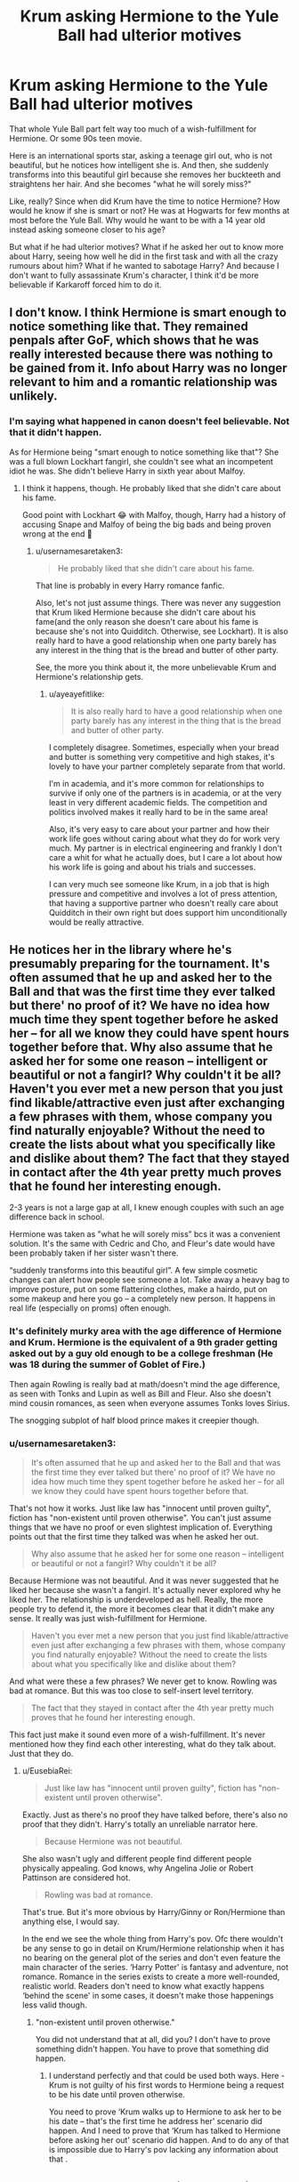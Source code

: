 #+TITLE: Krum asking Hermione to the Yule Ball had ulterior motives

* Krum asking Hermione to the Yule Ball had ulterior motives
:PROPERTIES:
:Author: usernamesaretaken3
:Score: 16
:DateUnix: 1589006579.0
:DateShort: 2020-May-09
:FlairText: Prompt/Request/Kinda discussion
:END:
That whole Yule Ball part felt way too much of a wish-fulfillment for Hermione. Or some 90s teen movie.

Here is an international sports star, asking a teenage girl out, who is not beautiful, but he notices how intelligent she is. And then, she suddenly transforms into this beautiful girl because she removes her buckteeth and straightens her hair. And she becomes "what he will sorely miss?"

Like, really? Since when did Krum have the time to notice Hermione? How would he know if she is smart or not? He was at Hogwarts for few months at most before the Yule Ball. Why would he want to be with a 14 year old instead asking someone closer to his age?

But what if he had ulterior motives? What if he asked her out to know more about Harry, seeing how well he did in the first task and with all the crazy rumours about him? What if he wanted to sabotage Harry? And because I don't want to fully assassinate Krum's character, I think it'd be more believable if Karkaroff forced him to do it.


** I don't know. I think Hermione is smart enough to notice something like that. They remained penpals after GoF, which shows that he was really interested because there was nothing to be gained from it. Info about Harry was no longer relevant to him and a romantic relationship was unlikely.
:PROPERTIES:
:Author: Mikill1995
:Score: 25
:DateUnix: 1589009139.0
:DateShort: 2020-May-09
:END:

*** I'm saying what happened in canon doesn't feel believable. Not that it didn't happen.

As for Hermione being "smart enough to notice something like that"? She was a full blown Lockhart fangirl, she couldn't see what an incompetent idiot he was. She didn't believe Harry in sixth year about Malfoy.
:PROPERTIES:
:Author: usernamesaretaken3
:Score: 10
:DateUnix: 1589010498.0
:DateShort: 2020-May-09
:END:

**** I think it happens, though. He probably liked that she didn't care about his fame.

Good point with Lockhart 😂 with Malfoy, though, Harry had a history of accusing Snape and Malfoy of being the big bads and being proven wrong at the end 🤔
:PROPERTIES:
:Author: Mikill1995
:Score: 7
:DateUnix: 1589011696.0
:DateShort: 2020-May-09
:END:

***** u/usernamesaretaken3:
#+begin_quote
  He probably liked that she didn't care about his fame.
#+end_quote

That line is probably in every Harry romance fanfic.

Also, let's not just assume things. There was never any suggestion that Krum liked Hermione because she didn't care about his fame(and the only reason she doesn't care about his fame is because she's not into Quidditch. Otherwise, see Lockhart). It is also really hard to have a good relationship when one party barely has any interest in the thing that is the bread and butter of other party.

See, the more you think about it, the more unbelievable Krum and Hermione's relationship gets.
:PROPERTIES:
:Author: usernamesaretaken3
:Score: 7
:DateUnix: 1589012699.0
:DateShort: 2020-May-09
:END:

****** u/ayeayefitlike:
#+begin_quote
  It is also really hard to have a good relationship when one party barely has any interest in the thing that is the bread and butter of other party.
#+end_quote

I completely disagree. Sometimes, especially when your bread and butter is something very competitive and high stakes, it's lovely to have your partner completely separate from that world.

I'm in academia, and it's more common for relationships to survive if only one of the partners is in academia, or at the very least in very different academic fields. The competition and politics involved makes it really hard to be in the same area!

Also, it's very easy to care about your partner and how their work life goes without caring about what they do for work very much. My partner is in electrical engineering and frankly I don't care a whit for what he actually does, but I care a lot about how his work life is going and about his trials and successes.

I can very much see someone like Krum, in a job that is high pressure and competitive and involves a lot of press attention, that having a supportive partner who doesn't really care about Quidditch in their own right but does support him unconditionally would be really attractive.
:PROPERTIES:
:Author: ayeayefitlike
:Score: 7
:DateUnix: 1589044332.0
:DateShort: 2020-May-09
:END:


** He notices her in the library where he's presumably preparing for the tournament. It's often assumed that he up and asked her to the Ball and that was the first time they ever talked but there' no proof of it? We have no idea how much time they spent together before he asked her -- for all we know they could have spent hours together before that. Why also assume that he asked her for some one reason -- intelligent or beautiful or not a fangirl? Why couldn't it be all?Haven't you ever met a new person that you just find likable/attractive even just after exchanging a few phrases with them, whose company you find naturally enjoyable? Without the need to create the lists about what you specifically like and dislike about them? The fact that they stayed in contact after the 4th year pretty much proves that he found her interesting enough.

2-3 years is not a large gap at all, I knew enough couples with such an age difference back in school.

Hermione was taken as "what he will sorely miss” bcs it was a convenient solution. It's the same with Cedric and Cho, and Fleur's date would have been probably taken if her sister wasn't there.

“suddenly transforms into this beautiful girl”. A few simple cosmetic changes can alert how people see someone a lot. Take away a heavy bag to improve posture, put on some flattering clothes, make a hairdo, put on some makeup and here you go -- a completely new person. It happens in real life (especially on proms) often enough.
:PROPERTIES:
:Author: EusebiaRei
:Score: 19
:DateUnix: 1589017056.0
:DateShort: 2020-May-09
:END:

*** It's definitely murky area with the age difference of Hermione and Krum. Hermione is the equivalent of a 9th grader getting asked out by a guy old enough to be a college freshman (He was 18 during the summer of Goblet of Fire.)

Then again Rowling is really bad at math/doesn't mind the age difference, as seen with Tonks and Lupin as well as Bill and Fleur. Also she doesn't mind cousin romances, as seen when everyone assumes Tonks loves Sirius.

The snogging subplot of half blood prince makes it creepier though.
:PROPERTIES:
:Author: SpongeBobmobiuspants
:Score: 1
:DateUnix: 1591764233.0
:DateShort: 2020-Jun-10
:END:


*** u/usernamesaretaken3:
#+begin_quote
  It's often assumed that he up and asked her to the Ball and that was the first time they ever talked but there' no proof of it? We have no idea how much time they spent together before he asked her -- for all we know they could have spent hours together before that.
#+end_quote

That's not how it works. Just like law has "innocent until proven guilty", fiction has "non-existent until proven otherwise". You can't just assume things that we have no proof or even slightest implication of. Everything points out that the first time they talked was when he asked her out.

#+begin_quote
  Why also assume that he asked her for some one reason -- intelligent or beautiful or not a fangirl? Why couldn't it be all?
#+end_quote

Because Hermione was not beautiful. And it was never suggested that he liked her because she wasn't a fangirl. It's actually never explored why he liked her. The relationship is underdeveloped as hell. Really, the more people try to defend it, the more it becomes clear that it didn't make any sense. It really was just wish-fulfillment for Hermione.

#+begin_quote
  Haven't you ever met a new person that you just find likable/attractive even just after exchanging a few phrases with them, whose company you find naturally enjoyable? Without the need to create the lists about what you specifically like and dislike about them?
#+end_quote

And what were these a few phrases? We never get to know. Rowling was bad at romance. But this was too close to self-insert level territory.

#+begin_quote
  The fact that they stayed in contact after the 4th year pretty much proves that he found her interesting enough.
#+end_quote

This fact just make it sound even more of a wish-fulfillment. It's never mentioned how they find each other interesting, what do they talk about. Just that they do.
:PROPERTIES:
:Author: usernamesaretaken3
:Score: -9
:DateUnix: 1589018504.0
:DateShort: 2020-May-09
:END:

**** u/EusebiaRei:
#+begin_quote
  Just like law has "innocent until proven guilty", fiction has "non-existent until proven otherwise".
#+end_quote

Exactly. Just as there's no proof they have talked before, there's also no proof that they didn't. Harry's totally an unreliable narrator here.

#+begin_quote
  Because Hermione was not beautiful.
#+end_quote

She also wasn't ugly and different people find different people physically appealing. God knows, why Angelina Jolie or Robert Pattinson are considered hot.

#+begin_quote
  Rowling was bad at romance.
#+end_quote

That's true. But it's more obvious by Harry/Ginny or Ron/Hermione than anything else, I would say.

In the end we see the whole thing from Harry's pov. Ofc there wouldn't be any sense to go in detail on Krum/Hermione relationship when it has no bearing on the general plot of the series and don't even feature the main character of the series. ‘Harry Potter' is fantasy and adventure, not romance. Romance in the series exists to create a more well-rounded, realistic world. Readers don't need to know what exactly happens ‘behind the scene' in some cases, it doesn't make those happenings less valid though.
:PROPERTIES:
:Author: EusebiaRei
:Score: 13
:DateUnix: 1589022601.0
:DateShort: 2020-May-09
:END:

***** "non-existent until proven otherwise."

You did not understand that at all, did you? I don't have to prove something didn't happen. You have to prove that something did happen.
:PROPERTIES:
:Author: usernamesaretaken3
:Score: -8
:DateUnix: 1589023535.0
:DateShort: 2020-May-09
:END:

****** I understand perfectly and that could be used both ways. Here - Krum is not guilty of his first words to Hermione being a request to be his date until proven otherwise.

You need to prove ‘Krum walks up to Hermione to ask her to be his date -- that's the first time he address her' scenario did happen. And I need to prove that ‘Krum has talked to Hermione before asking her out' scenario did happen. And to do any of that is impossible due to Harry's pov lacking any information about that .
:PROPERTIES:
:Author: EusebiaRei
:Score: 10
:DateUnix: 1589028315.0
:DateShort: 2020-May-09
:END:


** To be honest, they were both in school. It isn't really earth-shattering that he'd be interested in her. Most other girls were fawning over him and not allowing him to work in peace. Hermione, on the other hand, kept to herself, and as we all know, spent a lot of time in the library. Its not far fetched to think that he would have seen her reading/doing her work seriously, earnestly in the library day after day and built up some feelings for her.

#+begin_quote
  Like, really? Since when did Krum have the time to notice Hermione? How would he know if she is smart or not? He was at Hogwarts for few months at most before the Yule Ball. Why would he want to be with a 14 year old instead asking someone closer to his age?
#+end_quote

This line of questioning makes you sound like Ron, you know.
:PROPERTIES:
:Author: Vk411989
:Score: 16
:DateUnix: 1589024368.0
:DateShort: 2020-May-09
:END:


** While I agree with your wish fulfillment thought there is nothing to suggest the ulterior motives you are coming up with.

The story is told from Harry's perspective and JK wanted for it to be a surprise reveal so of course we aren't going to see any of the moments you are talking about.

When the moments do come they show Krum does care for her. When he talks to Harry it is clear he is jealous. And it's a small point be but Hermione was 15 I believe.
:PROPERTIES:
:Author: PetrificusSomewhatus
:Score: 6
:DateUnix: 1589031308.0
:DateShort: 2020-May-09
:END:

*** It's mostly a prompt/request, you know. Of course I know canon Krum cared about Hermione. I just don't find it very believable.
:PROPERTIES:
:Author: usernamesaretaken3
:Score: -1
:DateUnix: 1589031500.0
:DateShort: 2020-May-09
:END:

**** My point is the questions you ask (How they came to know each other, why he liked her, was he sincere, etc.)are all addressed in the book. It may be brief...it may not be super realistic...but it is there.

And if you just want prompts stick to the prompt flair and don't label it as a discussion.
:PROPERTIES:
:Author: PetrificusSomewhatus
:Score: 3
:DateUnix: 1589031860.0
:DateShort: 2020-May-09
:END:


** Honestly, Krum as a character skeeves me out as I look back on the books as an older individual. As an 18 year old, he decides to ask a 15 year to the Yule Ball. While I suppose that technically isn't wrong in anyway, it still feels a bit wrong to me simply because the maturity levels are very different between a 15 and an 18 year old. When you're in your teens, I think 3 years is a pretty big deal.

​

When he reappears in DH, he is 21 years old, empirically an adult. Basically the first thing he does is inquire about Ginny, a 15 year old (albeit about 2 weeks until 16), basically asking if she is single. That is no minor age difference. At any age, 5 years is a lot. But he is empirically an adult expressing interest in a child. It is possible that he thought she was older than she actually was, but still.

I'm wondering if Rowling intended this while writing the books, with the implications flying over Harry's head. But Pottermore states that Harry was still friendly with Krum years later, so I suppose not.
:PROPERTIES:
:Author: AfroNinjaNation
:Score: 4
:DateUnix: 1589014960.0
:DateShort: 2020-May-09
:END:

*** Where I live it's pretty common for 15yo to date 18yo and so is in UK (or so I heard). Krum calls Ginny beautiful which is hardly creepy, considering he doesn't even have an idea how old she is. For all he knows, she's 18. It's actually pretty difficult to guess someone's age, that's why you need your ID to buy alcohol or some such. There's often no telling is someone is 16 or 25, especially if they're dressed up.
:PROPERTIES:
:Author: EusebiaRei
:Score: 12
:DateUnix: 1589016587.0
:DateShort: 2020-May-09
:END:

**** It really depends on the grade they'd be in. An 18 year old high school graduate/college freshman really shouldn't date a 15 year old freshman.
:PROPERTIES:
:Author: SpongeBobmobiuspants
:Score: 1
:DateUnix: 1591764352.0
:DateShort: 2020-Jun-10
:END:


*** u/usernamesaretaken3:
#+begin_quote
  When he reappears in DH, he is 21 years old, empirically an adult. Basically the first thing he does is inquire about Ginny, a 15 year old (albeit about 2 weeks until 16), basically asking if she is single.
#+end_quote

Woah! That happened?! I have forgotten so much of the books! Damm, that does not make Krum look good at all.
:PROPERTIES:
:Author: usernamesaretaken3
:Score: 6
:DateUnix: 1589015418.0
:DateShort: 2020-May-09
:END:


*** Couldnt Krum have been 19 or 20 or is he 21 in canon?
:PROPERTIES:
:Author: PetrificusSomewhatus
:Score: 2
:DateUnix: 1589034646.0
:DateShort: 2020-May-09
:END:

**** I think the only thing we know is that Krum is 18 by the Quidditch World Cup in book four, so yeah, he could have been 20, but he would have been turning 21 within a couple months.

Edit: I forgot that we knew Krum was 18 for the QWC, and originally only remembered that he would be 17 by Halloween of Book 4.
:PROPERTIES:
:Author: ThingsCanBeTwoThings
:Score: 1
:DateUnix: 1589035491.0
:DateShort: 2020-May-09
:END:


** You mean that Ron shouting

#+begin_quote
  “Obvious, isn't it? He's Karkaroff's student, isn't he? He knows who you hang around with. ... He's just trying to get closer to Harry --- get inside information on him --- or get near enough to jinx him ---”
#+end_quote

was actually right? That would be a good idea.
:PROPERTIES:
:Author: ceplma
:Score: 2
:DateUnix: 1589036025.0
:DateShort: 2020-May-09
:END:


** Yeah, it always felt like wish-fulfillment for me... it doesn't make much sense in canon. Was there really nobody closer to his age who he found attractive? /Why/ did he find her attractive, exactly? And when you're a teenager, even a couple of years can feel like a huge gap because of gaps in emotional maturity, for one reason. As horrible as it might sound, it feels a little more believable that Krum asked her to the ball to get closer to Harry.
:PROPERTIES:
:Author: MiserableSpell
:Score: 1
:DateUnix: 1589013366.0
:DateShort: 2020-May-09
:END:


** JK Rowling really did a number on Hermione. She was unattractive, muggleborn and had a dislikable personality to boot. Hard luck.
:PROPERTIES:
:Author: Harry__Poster
:Score: 3
:DateUnix: 1589039104.0
:DateShort: 2020-May-09
:END:

*** Troll.

But, seriously, traits that make a character less happy and prosperous are often the very same ones that make them interesting to read about.
:PROPERTIES:
:Author: turbinicarpus
:Score: 1
:DateUnix: 1589078097.0
:DateShort: 2020-May-10
:END:


*** You can't say such things here lol
:PROPERTIES:
:Author: YOB1997
:Score: 0
:DateUnix: 1589066702.0
:DateShort: 2020-May-10
:END:

**** I was prepared for the down vote lol
:PROPERTIES:
:Author: Harry__Poster
:Score: 3
:DateUnix: 1589067026.0
:DateShort: 2020-May-10
:END:


** From the Doylist perspective, I think that it was economy of characters more than anything. Krum had to take /someone/ to the ball, and he had to have /someone/ to rescue for the second task, and Hermione fit the bill. Also, IIRC, Rowling also wanted an opportunity to explain how her name was pronounced to the reader.

It's disturbing how many Harmony fics in which Harry and Hermione don't meet until Year 5 make Krum be someone who takes advantage of Hermione.
:PROPERTIES:
:Author: turbinicarpus
:Score: 1
:DateUnix: 1589078304.0
:DateShort: 2020-May-10
:END:


** I've never really thought about it like that, though I do find the age gap creepy.

Its more teen movie than wish fulfillment because Hermione never gave any indication she was interested in Krum. Ron was way more likely to fan girl over Krum than Hermione.
:PROPERTIES:
:Author: CatWeasley
:Score: 0
:DateUnix: 1589027926.0
:DateShort: 2020-May-09
:END:
